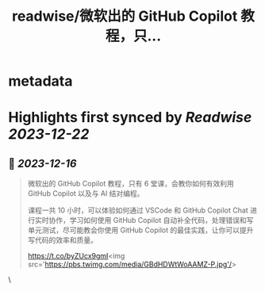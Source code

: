 :PROPERTIES:
:title: readwise/微软出的 GitHub Copilot 教程，只...
:END:


* metadata
:PROPERTIES:
:author: [[dotey on Twitter]]
:full-title: "微软出的 GitHub Copilot 教程，只..."
:category: [[tweets]]
:url: https://twitter.com/dotey/status/1735935483463467125
:image-url: https://pbs.twimg.com/profile_images/561086911561736192/6_g58vEs.jpeg
:END:

* Highlights first synced by [[Readwise]] [[2023-12-22]]
** 📌 [[2023-12-16]]
#+BEGIN_QUOTE
微软出的 GitHub Copilot 教程，只有 6 堂课，会教你如何有效利用 GitHub Copilot 以及与 AI 结对编程。

课程一共 10 小时，可以体验如何通过 VSCode 和 GitHub Copilot Chat 进行实时协作，学习如何使用 GitHub Copilot 自动补全代码，处理错误和写单元测试，尽可能教会你使用 GitHub Copilot 的最佳实践，让你可以提升写代码的效率和质量。

https://t.co/byZUcx9gmI<img src='https://pbs.twimg.com/media/GBdHDWtWoAAMZ-P.jpg'/> 
#+END_QUOTE\